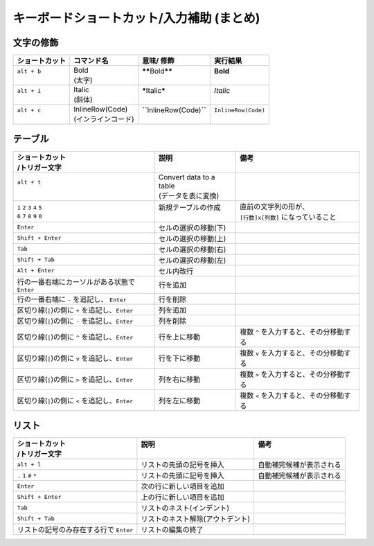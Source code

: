 キーボードショートカット/入力補助 (まとめ)
##########################################


文字の修飾
**********

+----------------+----------------------------+------------------------------------+----------------------+
| ショートカット | コマンド名                 | 意味/ 修飾                         | 実行結果             |
+================+============================+====================================+======================+
|| ``alt + b``   || Bold                      || **\*\***\ Bold\ **\*\***          || **Bold**            |
||               || (太字)                    ||                                   ||                     |
+----------------+----------------------------+------------------------------------+----------------------+
|| ``alt + i``   || Italic                    || **\***\ Italic\ **\***            || *Italic*            |
||               || (斜体)                    ||                                   ||                     |
+----------------+----------------------------+------------------------------------+----------------------+
|| ``alt + c``   || InlineRow(Code)           || **\``**\ InlineRow(Code)\ **\``** || ``InlineRow(Code)`` |
||               || (インラインコード)        ||                                   ||                     |
+----------------+----------------------------+------------------------------------+----------------------+


テーブル
********

+-----------------------------------------------------+--------------------------+-----------------------------------------+
|| ショートカット                                     || 説明                    || 備考                                   |
|| /トリガー文字                                      ||                         ||                                        |
+=====================================================+==========================+=========================================+
|| ``alt + t``                                        || Convert data to a table ||                                        |
||                                                    || (データを表に変換)      ||                                        |
+-----------------------------------------------------+--------------------------+-----------------------------------------+
|| ``1`` ``2`` ``3`` ``4`` ``5``                      || 新規テーブルの作成      || 直前の文字列の形が、                   |
|| ``6`` ``7`` ``8`` ``9`` ``0``                      ||                         || ``[行数]x[列数]`` になっていること     |
+-----------------------------------------------------+--------------------------+-----------------------------------------+
| ``Enter``                                           | セルの選択の移動(下)     |                                         |
+-----------------------------------------------------+--------------------------+-----------------------------------------+
| ``Shift + Enter``                                   | セルの選択の移動(上)     |                                         |
+-----------------------------------------------------+--------------------------+-----------------------------------------+
| ``Tab``                                             | セルの選択の移動(右)     |                                         |
+-----------------------------------------------------+--------------------------+-----------------------------------------+
| ``Shift + Tab``                                     | セルの選択の移動(左)     |                                         |
+-----------------------------------------------------+--------------------------+-----------------------------------------+
| ``Alt + Enter``                                     | セル内改行               |                                         |
+-----------------------------------------------------+--------------------------+-----------------------------------------+
| 行の一番右端にカーソルがある状態で ``Enter``        | 行を追加                 |                                         |
+-----------------------------------------------------+--------------------------+-----------------------------------------+
| 行の一番右端に ``-`` を追記し、 ``Enter``           | 行を削除                 |                                         |
+-----------------------------------------------------+--------------------------+-----------------------------------------+
| 区切り線(\ ``|``\ )の側に ``+`` を追記し、``Enter`` | 列を追加                 |                                         |
+-----------------------------------------------------+--------------------------+-----------------------------------------+
| 区切り線(\ ``|``\ )の側に ``-`` を追記し、``Enter`` | 列を削除                 |                                         |
+-----------------------------------------------------+--------------------------+-----------------------------------------+
| 区切り線(\ ``|``\ )の側に ``^`` を追記し、``Enter`` | 行を上に移動             | 複数 ``^`` を入力すると、その分移動する |
+-----------------------------------------------------+--------------------------+-----------------------------------------+
| 区切り線(\ ``|``\ )の側に ``v`` を追記し、``Enter`` | 行を下に移動             | 複数 ``v`` を入力すると、その分移動する |
+-----------------------------------------------------+--------------------------+-----------------------------------------+
| 区切り線(\ ``|``\ )の側に ``>`` を追記し、``Enter`` | 列を右に移動             | 複数 ``>`` を入力すると、その分移動する |
+-----------------------------------------------------+--------------------------+-----------------------------------------+
| 区切り線(\ ``|``\ )の側に ``<`` を追記し、``Enter`` | 列を左に移動             | 複数 ``<`` を入力すると、その分移動する |
+-----------------------------------------------------+--------------------------+-----------------------------------------+


リスト
********

+----------------------------------------+----------------------------------+--------------------------+
|| ショートカット                        || 説明                            || 備考                    |
|| /トリガー文字                         ||                                 ||                         |
+========================================+==================================+==========================+
| ``alt + l``                            | リストの先頭の記号を挿入         | 自動補完候補が表示される |
+----------------------------------------+----------------------------------+--------------------------+
| ``.`` ``1`` ``#`` ``*``                | リストの先頭に記号を挿入         | 自動補完候補が表示される |
+----------------------------------------+----------------------------------+--------------------------+
| ``Enter``                              | 次の行に新しい項目を追加         |                          |
+----------------------------------------+----------------------------------+--------------------------+
| ``Shift + Enter``                      | 上の行に新しい項目を追加         |                          |
+----------------------------------------+----------------------------------+--------------------------+
| ``Tab``                                | リストのネスト(インデント)       |                          |
+----------------------------------------+----------------------------------+--------------------------+
| ``Shift + Tab``                        | リストのネスト解除(アウトデント) |                          |
+----------------------------------------+----------------------------------+--------------------------+
| リストの記号のみ存在する行で ``Enter`` | リストの編集の終了               |                          |
+----------------------------------------+----------------------------------+--------------------------+

